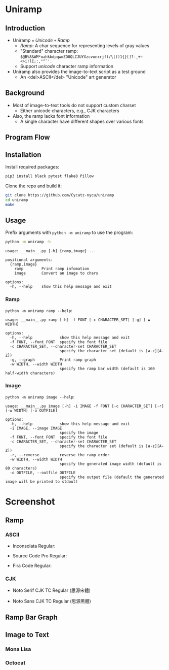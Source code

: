 * Uniramp 

** Introduction 
+ Uniramp ~=~ /Unicode/ ~+~ /Ramp/
  + /Ramp/: A char sequence for representing levels of gray values
  + "Standard" character ramp: ~$@B%8&WM*oahkbdpqwmZO0QLCJUYXzcvunxrjft/\|()1{}[]?-_+~<>i!lI;:,"^`'.~
  + Support /unicode/ character ramp information
+ Uniramp also provides the image-to-text script as a test ground
  + An <del>ASCII</del> "Unicode" art generator


** Background  
+ Most of image-to-text tools do not support custom charset
  + Either unicode characters, e.g., CJK characters
+ Also, the ramp lacks font information
  + A single character have different shapes over various fonts

** Program Flow 
#+html:   <img src="assets/flowchart.png" alt="flowchart.png" />


** Installation 
Install required packages:
#+begin_src sh
pip3 install black pytest flake8 Pillow
#+end_src

Clone the repo and build it:
#+begin_src sh
git clone https://github.com/Cycatz-nycu/uniramp
cd uniramp
make
#+end_src

** Usage
Prefix arguments with ~python -m uniramp~ to use the program:    
#+begin_src sh
python -m uniramp -h 
#+end_src

#+begin_src
usage: __main__.py [-h] {ramp,image} ...

positional arguments:
  {ramp,image}
    ramp        Print ramp infomation
    image       Convert an image to chars

options:
  -h, --help    show this help message and exit
#+end_src

*** Ramp 
~python -m uniramp ramp --help~:
#+begin_src
usage: __main__.py ramp [-h] -f FONT [-c CHARACTER_SET] [-g] [-w WIDTH]

options:
  -h, --help            show this help message and exit
  -f FONT, --font FONT  specify the font file
  -c CHARACTER_SET, --character-set CHARACTER_SET
                        specify the character set (default is [a-z][A-Z])
  -g, --graph           Print ramp graph
  -w WIDTH, --width WIDTH
                        specify the ramp bar width (default is 160 half-width characters)
#+end_src
*** Image 
~python -m uniramp image --help~:
#+begin_src 
usage: __main__.py image [-h] -i IMAGE -f FONT [-c CHARACTER_SET] [-r] [-w WIDTH] [-o OUTFILE]

options:
  -h, --help            show this help message and exit
  -i IMAGE, --image IMAGE
                        specify the image
  -f FONT, --font FONT  specify the font file
  -c CHARACTER_SET, --character-set CHARACTER_SET
                        specify the character set (default is [a-z][A-Z])
  -r, --reverse         reverse the ramp order
  -w WIDTH, --width WIDTH
                        specify the generated image width (default is 80 characters)
  -o OUTFILE, --outfile OUTFILE
                        specify the output file (default the generated image will be printed to stdout)
#+end_src
* Screenshot

** Ramp
*** ASCII 
+ Inconsolata Regular: 
#+html:   <img src="assets/Inconsolata_ramp_black.png" alt="Inconsolata_ramp_black.png" />
+ Source Code Pro Regular:
#+html:   <img src="assets/source_code_pro_ramp_black.png" alt="source_code_pro_ramp_black.png" />
+ Fira Code Regular:
#+html:   <img src="assets/fira_code_ramp_black.png" alt="fira_code_ramp_black.png" />
*** CJK 
+ Noto Serif CJK TC Regular (思源宋體)
#+html:   <img src="assets/noto_serif_cjk_tc_ramp_black.png" alt="noto_serif_cjk_tc_ramp_black.png" />
+ Noto Sans CJK TC Regular (思源黑體) [[file:assets/noto_sans_cjk_tc_ramp_black.png]]
#+html:   <img src="assets/noto_sans_cjk_tc_ramp_black.png" alt="noto_sans_cjk_tc_ramp_black.png" />

** Ramp Bar Graph 
#+html:   <img src="assets/noto_sans_cjk_ramp_graph.png" alt="noto_sans_cjk_ramp_graph.png" />

** Image to Text
*** Mona Lisa 
#+html:   <img src="assets/monalisa_image_to_text_comparasion.png" alt="monalisa_image_to_text_comparasion.png" />
*** Octocat
#+html:   <img src="assets/octocat_image_to_text_comparasion_4.png" alt="octocat_image_to_text_comparasion_4.png" />
